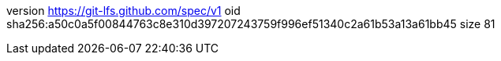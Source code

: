 version https://git-lfs.github.com/spec/v1
oid sha256:a50c0a5f00844763c8e310d397207243759f996ef51340c2a61b53a13a61bb45
size 81

